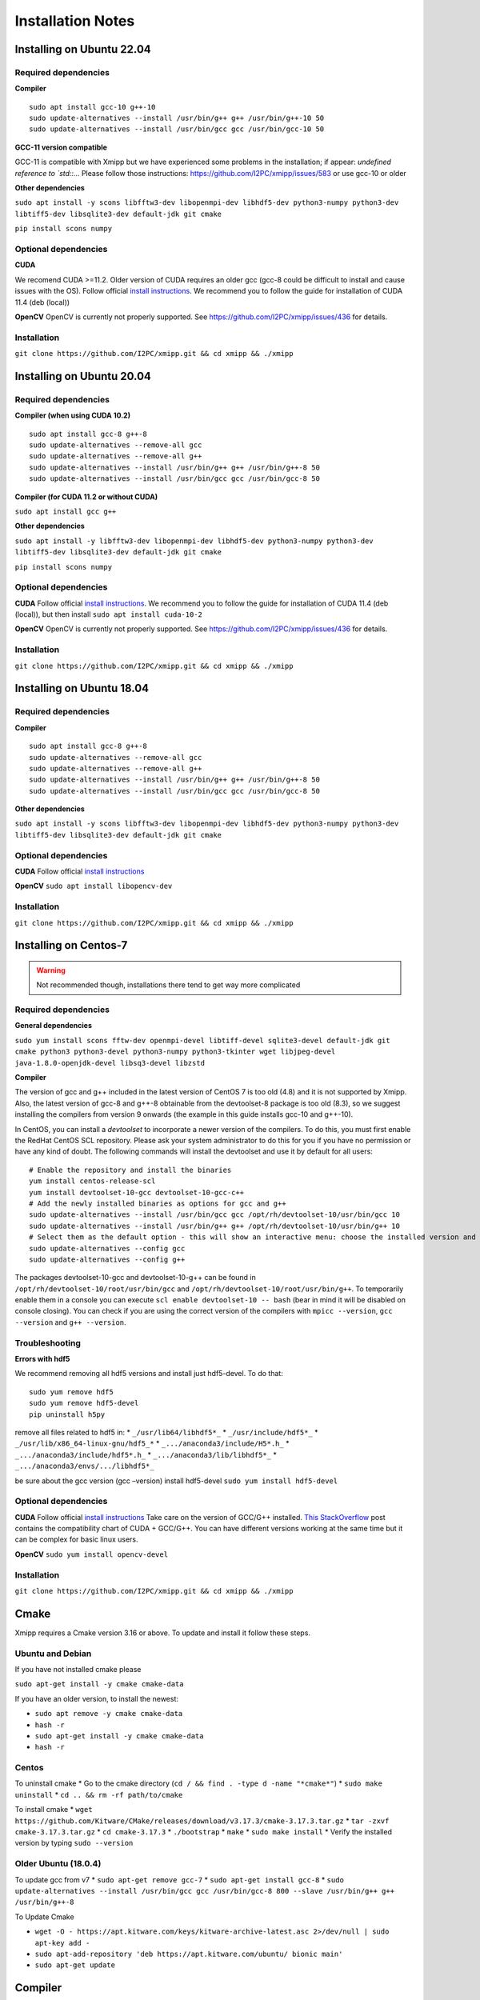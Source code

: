 Installation Notes
==================
Installing on Ubuntu 22.04
-----------------------------
Required dependencies
^^^^^^^^^^^^^^^^^^^^

**Compiler**

::

   sudo apt install gcc-10 g++-10
   sudo update-alternatives --install /usr/bin/g++ g++ /usr/bin/g++-10 50
   sudo update-alternatives --install /usr/bin/gcc gcc /usr/bin/gcc-10 50

**GCC-11 version compatible**

GCC-11 is compatible with Xmipp but we have experienced some problems in
the installation; if appear: *undefined reference to \`std::…* Please
follow those instructions: https://github.com/I2PC/xmipp/issues/583 or
use gcc-10 or older

**Other dependencies**

``sudo apt install -y scons libfftw3-dev libopenmpi-dev libhdf5-dev python3-numpy python3-dev libtiff5-dev libsqlite3-dev default-jdk git cmake``

``pip install scons numpy``

Optional dependencies
^^^^^^^^^^^^^^^^^^^^

**CUDA**

We recomend CUDA >=11.2. Older version of CUDA requires an older gcc
(gcc-8 could be difficult to install and cause issues with the OS).
Follow official `install
instructions <https://developer.nvidia.com/cuda-toolkit-archive>`__. We
recommend you to follow the guide for installation of CUDA 11.4 (deb
(local))

**OpenCV** OpenCV is currently not properly supported. See
https://github.com/I2PC/xmipp/issues/436 for details.

Installation
^^^^^^^^^^^^^^^^^^^^

``git clone https://github.com/I2PC/xmipp.git && cd xmipp && ./xmipp``





Installing on Ubuntu 20.04
-----------------------------
Required dependencies
^^^^^^^^^^^^^^^^^^^^

**Compiler (when using CUDA 10.2)**

::

   sudo apt install gcc-8 g++-8
   sudo update-alternatives --remove-all gcc
   sudo update-alternatives --remove-all g++
   sudo update-alternatives --install /usr/bin/g++ g++ /usr/bin/g++-8 50
   sudo update-alternatives --install /usr/bin/gcc gcc /usr/bin/gcc-8 50

**Compiler (for CUDA 11.2 or without CUDA)**

``sudo apt install gcc g++``

**Other dependencies**

``sudo apt install -y libfftw3-dev libopenmpi-dev libhdf5-dev python3-numpy python3-dev libtiff5-dev libsqlite3-dev default-jdk git cmake``

``pip install scons numpy``

Optional dependencies
^^^^^^^^^^^^^^^^^^^^

**CUDA** Follow official `install
instructions <https://developer.nvidia.com/cuda-toolkit-archive>`__. We
recommend you to follow the guide for installation of CUDA 11.4 (deb
(local)), but then install ``sudo apt install cuda-10-2``

**OpenCV** OpenCV is currently not properly supported. See
https://github.com/I2PC/xmipp/issues/436 for details.

Installation
^^^^^^^^^^^^^^^^^^^^

``git clone https://github.com/I2PC/xmipp.git && cd xmipp && ./xmipp``

Installing on Ubuntu 18.04
---------------------------
Required dependencies
^^^^^^^^^^^^^^^^^^^^

**Compiler**

::

   sudo apt install gcc-8 g++-8
   sudo update-alternatives --remove-all gcc
   sudo update-alternatives --remove-all g++
   sudo update-alternatives --install /usr/bin/g++ g++ /usr/bin/g++-8 50
   sudo update-alternatives --install /usr/bin/gcc gcc /usr/bin/gcc-8 50

**Other dependencies**

``sudo apt install -y scons libfftw3-dev libopenmpi-dev libhdf5-dev python3-numpy python3-dev libtiff5-dev libsqlite3-dev default-jdk git cmake``

Optional dependencies
^^^^^^^^^^^^^^^^^^^^

**CUDA** Follow official `install
instructions <https://developer.nvidia.com/cuda-toolkit-archive>`__

**OpenCV** ``sudo apt install libopencv-dev``

Installation
^^^^^^^^^^^^^^^^^^^^

``git clone https://github.com/I2PC/xmipp.git && cd xmipp && ./xmipp``

Installing on Centos-7 
---------------------------

.. warning::
   Not recommended though, installations there tend to get way more complicated

Required dependencies
^^^^^^^^^^^^^^^^^^^^

**General dependencies**

``sudo yum install scons fftw-dev openmpi-devel libtiff-devel sqlite3-devel default-jdk git cmake python3 python3-devel python3-numpy python3-tkinter wget libjpeg-devel java-1.8.0-openjdk-devel libsq3-devel libzstd``

**Compiler**

The version of gcc and g++ included in the latest version of CentOS 7 is
too old (4.8) and it is not supported by Xmipp. Also, the latest version
of gcc-8 and g++-8 obtainable from the devtoolset-8 package is too old
(8.3), so we suggest installing the compilers from version 9 onwards
(the example in this guide installs gcc-10 and g++-10).

In CentOS, you can install a *devtoolset* to incorporate a newer version
of the compilers. To do this, you must first enable the RedHat CentOS
SCL repository. Please ask your system administrator to do this for you
if you have no permission or have any kind of doubt. The following
commands will install the devtoolset and use it by default for all
users:

::

   # Enable the repository and install the binaries
   yum install centos-release-scl
   yum install devtoolset-10-gcc devtoolset-10-gcc-c++
   # Add the newly installed binaries as options for gcc and g++
   sudo update-alternatives --install /usr/bin/gcc gcc /opt/rh/devtoolset-10/usr/bin/gcc 10
   sudo update-alternatives --install /usr/bin/g++ g++ /opt/rh/devtoolset-10/usr/bin/g++ 10
   # Select them as the default option - this will show an interactive menu: choose the installed version and hit enter
   sudo update-alternatives --config gcc
   sudo update-alternatives --config g++

The packages devtoolset-10-gcc and devtoolset-10-g++ can be found in
``/opt/rh/devtoolset-10/root/usr/bin/gcc`` and
``/opt/rh/devtoolset-10/root/usr/bin/g++``. To temporarily enable them
in a console you can execute ``scl enable devtoolset-10 -- bash`` (bear
in mind it will be disabled on console closing). You can check if you
are using the correct version of the compilers with ``mpicc --version``,
``gcc --version`` and ``g++ --version``.

Troubleshooting
^^^^^^^^^^^^^^^^^^^^

**Errors with hdf5**

We recommend removing all hdf5 versions and install just hdf5-devel. To
do that:

::

   sudo yum remove hdf5
   sudo yum remove hdf5-devel
   pip uninstall h5py

remove all files related to hdf5 in: \* ``_/usr/lib64/libhdf5*_`` \*
``_/usr/include/hdf5*_`` \* ``_/usr/lib/x86_64-linux-gnu/hdf5_*`` \*
``_.../anaconda3/include/H5*.h_`` \* ``_.../anaconda3/include/hdf5*.h_``
\* ``_.../anaconda3/lib/libhdf5*_`` \*
``_.../anaconda3/envs/.../libhdf5*_``

be sure about the gcc version (gcc –version) install hdf5-devel
``sudo yum install hdf5-devel``

Optional dependencies
^^^^^^^^^^^^^^^^^^^^

**CUDA** Follow official `install
instructions <https://developer.nvidia.com/cuda-toolkit-archive>`__ Take
care on the version of GCC/G++ installed. `This
StackOverflow <https://stackoverflow.com/a/46380601>`__ post contains
the compatibility chart of CUDA + GCC/G++. You can have different
versions working at the same time but it can be complex for basic linux
users.

**OpenCV** ``sudo yum install opencv-devel``

Installation
^^^^^^^^^^^^^^^^^^^^
``git clone https://github.com/I2PC/xmipp.git && cd xmipp && ./xmipp``


Cmake
--------
Xmipp requires a Cmake version 3.16 or above. To update and install it follow these steps.

Ubuntu and Debian
^^^^^^^^^^^^^^^^^^^^

If you have not installed cmake please

``sudo apt-get install -y cmake cmake-data``

If you have an older version, to install the newest:

-  ``sudo apt remove -y cmake cmake-data``
-  ``hash -r``
-  ``sudo apt-get install -y cmake cmake-data``
-  ``hash -r``

Centos
^^^^^^^^^^^^^^^^^^^^

To uninstall cmake \* Go to the cmake directory
(``cd / && find . -type d -name "*cmake*"``) \* ``sudo make uninstall``
\* ``cd .. && rm -rf path/to/cmake``

To install cmake \*
``wget https://github.com/Kitware/CMake/releases/download/v3.17.3/cmake-3.17.3.tar.gz``
\* ``tar -zxvf cmake-3.17.3.tar.gz`` \* ``cd cmake-3.17.3`` \*
``./bootstrap`` \* ``make`` \* ``sudo make install`` \* Verify the
installed version by typing ``sudo --version``

Older Ubuntu (18.0.4)
^^^^^^^^^^^^^^^^^^^^

To update gcc from v7 \* ``sudo apt-get remove gcc-7`` \*
``sudo apt-get install gcc-8`` \*
``sudo update-alternatives --install /usr/bin/gcc gcc /usr/bin/gcc-8 800 --slave /usr/bin/g++ g++ /usr/bin/g++-8``

To Update Cmake

-  ``wget -O - https://apt.kitware.com/keys/kitware-archive-latest.asc 2>/dev/null | sudo apt-key add -``

-  ``sudo apt-add-repository 'deb https://apt.kitware.com/ubuntu/ bionic main'``

-  ``sudo apt-get update``

Compiler
---------
Xmipp consists of multiple standalone programs written primarily in C++.
For that reason, the Xmipp suite has to be compiled before its use. The
compilation process is driven by the xmipp script located in this
repository. Xmipp requires C++17 compatible compiler. We recommend
either GCC or CLANG, in the newest version possible. We have good
experience with GCC-8 and bad experience with GCC-7, in any case a
version > 6 is required. If use GCC-11 and experience issues, `please
visit this. <https://github.com/I2PC/xmipp/issues/583>`__

We strongly recommend you to have this compiler linked to ``gcc`` and
``g++``. Otherwise it might not be properly picked up by wrappers, such
as MPI’s wrapper. We have good experince with using ``alternatives``:

::

   sudo apt install gcc-8 g++-8
   sudo update-alternatives --remove-all gcc
   sudo update-alternatives --remove-all g++
   sudo update-alternatives --install /usr/bin/gcc gcc /usr/bin/gcc-8 50
   sudo update-alternatives --install /usr/bin/g++ g++ /usr/bin/g++-8 50

**Note:** If you compiled Xmipp with a GCC/G++ version, and you change
the compiler version, you will need to run ``./xmipp cleanAll`` before
compiling again in case you need to.

Compiling with Matlab
---------
Xmipp has a binding to MATLAB, which allows the user to run specific
Xmipp functions inside MATLAB.

Previous requirements
^^^^^^^^^^^^^^^^^^^^

It is required to have a regular MATLAB installation.

Settings
^^^^^^^^^^^^^^^^^^^^

Make sure you have these settings in your Xmipp configuration file
(``xmipp-bundle/xmipp.conf``) before compiling Xmipp:

``MATLAB=True``

``MATLAB_DIR=<path to your MATLAB instalation>`` (usually something
like: ``MATLAB_DIR=/home/user/MATLAB/R2021b``)

Run
^^^^^^^^^^^^^^^^^^^^

1. Compile Xmipp normally (once the settings are as above): ``./xmipp``
   or ``scipion run ./xmipp``
2. Open MATLAB
3. In MATLAB, set the path to Xmipp binding:
   ``HOME > Set Path > Add Folder...`` and select the path to the
   binding (``<path to xmipp>/xmipp-bundle/build/bindings/matlab``),
   then, click in ``Open`` and ``Save``
4. Now you should be able to run functions like ``xmipp_read()`` in
   MATLAB

DeepLearningToolKit
---------------------
The DeepLearningToolkit (DLTK) is a set of environments populated with
several libraries related to deep learning and allows running protocols
on Scipion which require deep learning tools. All of them are available
for GPU or CPU only (the installator’ll detect your configuraction)

Requirements
^^^^^^^^^^^^^^^^^^^

A nvidia drivers 450 or higher is required, to review the nvidia driver
version please run ``nvidia-smi``. If older version is detected, the
DLTK will be installed without GPU support.

How to install
^^^^^^^^^^^^^^^^^^^

Run ``scipion3 installb deepLearningToolkit``

It could take more than 30 minutes. To speedup the installation we
propose to use libmamba solver (we experienced a x4 speedup) . It is
only available for conda >=4.12 and has to be installed and setup on
your conda installation. For more details, please visit:
https://www.anaconda.com/blog/a-faster-conda-for-a-growing-community

List environments
^^^^^^^^^^^^^^^^^^^

-  xmipp_DLTK_v0.3: Protocols ussing it screen_deeplearning,   deep_denoising, resolution_deepres, screen_deepConsensus,   python=3.7, scikit-image=0.14, tensorflow=1.15, keras=2.2,    scikit-learn=0.22, pip, numpy==1.21, h5py==2.10.0

-  xmipp_DLTK_v1.0, Protocols ussing it: deep_misalingment_detection, python=3.8, tensorflow=2.7, keras=2.7, pip,   numpy==1.23

-  xmipp_MicCleaner, Protocols ussing it: deepMicrographScreen,   python=3.6, micrograph-cleaner-em=0.35

-  xmipp_deepEMhancer, Protocols ussing it: protocol_deepEMhancer,   python=3.6, deepemhancer=0.12, numba=0.45

-  xmipp_pyTorch, Protocols ussing it: deepHand, python=3.8,   numpy=1.23, mrcfile=1.4.3, kornia=0.6.12, starfile=0.4.12  , pytorch==1.11, pytorch-cuda=11.7, torchvision=0.12


Troubleshooting
-----------------
Compiler - python troubleshooting
^^^^^^^^^^^^^^^^^^^^^^^^^^^^^^^^^^^^^^
For some combinations of gcc and python enviroment you could experience some issue similar to:

**undefined reference to std::...**

This is because the version of libstdc++ of the system is newer than the one used by the enviroment.
To fix it there are two options:

   1. Change the symbolic link of libstdc++ in your scipion enviroment of conda:
   
   Verify the version of libstdc++.so... on the enviroment
   ``cd $CONDA_PREFIX/envs/your_env/lib``
   Verify the version of libstdc++.so... on your system
   ``find /usr -name "libstdc++.so*"``
   Back-up the target shared object
   ``mv libstdc++.so.VERSION_ENV. libstdc++.so.VERSION_ENV.old``
   Change the target to point on the system's
   ``ln -s /usr/lib.../libstdc++.so.VERSION_SYSTEM libstdc++.so.VERSION_ENV``


   2. Install compiler toolchain in conda:
    ``conda install c-compiler cxx-compiler``

For more details please visit: https://github.com/I2PC/xmipp/issues/583
and https://github.com/stan-dev/pystan/issues/294#issuecomment-988791438



Cmake troubleshooting
^^^^^^^^^^^^^^^^^^^
Typing ``cmake --version`` or trying to compile Xmipp appears:

**cmake: libstdc++.so.6: version \`GLIBCXX_3.4.30’ not found (required
by cmake)** (or similar)

That appears in new versions of Cmake with older versions of the
enviroment Scipion created with gcc-10. To solve it, you may add the
path of the conda lib in the LD_LIBRARY_PATH to avoid that the new Cmake
tries to read older \*.so files. Write the next line in the .bashrc
file:

``export LD_LIBRARY_PATH=/usr/lib/x86_64-linux-gnu/:$LD_LIBRARY_PATH``

Could also be necessary to add */path/To/Conda/lib* at the beginning of
the LD_LIBRARY_PATH.

``export LD_LIBRARY_PATH=/usr/lib/x86_64-linux-gnu/:/path/To/Conda/lib:$LD_LIBRARY_PATH``

Other solutions \* Reinstall the library libstdcxx on the base
enviroment of Conda ``conda install -c anaconda libstdcxx-ng`` and add
the path of the base enviroment on
LD_LIBRARY_PATH\ ``export LD_LIBRARY_PATH=$LD_LIBRARY_PATH:/path/to/conda/lib``
\* If your Conda was compiled with an older version of gcc you could try
to compile Xmipp with an older version of gcc (limitation: we require
gcc >=8) \* You could reinstall your Conda, but you may need to
reinstall Scipion and all the plugins of Scipion that require
environments

DeepLearningToolkit troubleshooting
^^^^^^^^^^^^^^^^^^^^^^^^^^^^^^^^^^^^^^
Error message:
``InvalidVersionSpec: Invalid version '5.11.3imageio>=2.5.0': invalid character(s)``

The package *pyvistaqt* installed by an old version of the plugin
*flexutils* or *tomoviz* in the enviroment *scipion3* has a bug in the
version *pyvistaqt*\ =0.3.0. To fix it and be able to install *DLTK*
run:

``conda activate scipion3``

``pip uninstall pyvistaqt``

``pip install pyvistaqt==0.4.0``

If there is any plugin that require *pyvistaqt*
(`scipion-em-tomoviz <https://github.com/scipion-em/scipion-em-tomoviz>`__),
please update it

Linking Xmipp to Scipion troubleshooting
^^^^^^^^^^^^^^^^^^^
Once the Standalone version has been installed, the user can link such
installation to Scipion to have the posibility of use Xmipp inside
Scipion. Linking with Scipion requires to the repository of
``scipion-em-xmipp`` which can be found in the folder
``src/scipion-em-xmipp``. This repository contains the files that
Scipion needs to execute Xmipp programs. However, it remains to link the
Xmipp binaries with Scipion. To do that we need Scipion installed (`see
Scipion installation web
page <https://scipion-em.github.io/docs/docs/scipion-modes/how-to-install.html#>`__)
and just launch the next command to link the binaries

``scipion3 installp -p ~/scipion-em-xmipp --devel``

where ``scipion-em-xmipp`` is the folder of the repository, it means
``src/scipion-em-xmipp``. This command should work in most of the cases.
However, if you do this and Scipion does not find Xmipp, you can link
Scipion and Xmipp manually by editting the config file of Scipion. This
file is located in ``scipion/config/scipion.conf``, and it should looks
like

::

   [PYWORKFLOW]
   CONDA_ACTIVATION_CMD = eval "$(/home/username/opt/miniconda3/bin/conda shell.bash hook)"
   SCIPION_FONT_SIZE = 6

   [PLUGINS]
   EM_ROOT = software/em
   MAXIT_HOME = %(EM_ROOT)s/maxit-10.1
   XMIPP_HOME = /home/username/xmipp-bundle/build

The link between Scipion and Xmipp consist in the last line.
``XMIPP_HOME = /home/username/xmipp-bundle/build``. If this line does
not exist, it must be added.

HDF5 troubleshooting
^^^^^^^^^^^^^^^^^^^
We sometimes see issues regarding the HDF5 dependency. We recommend
removing all hdf5 versions and install just hdf5-devel. To do that
(Ubuntu-Debian systems):

::

   sudo apt remove hdf5
   sudo apt remove hdf5-devel
   pip uninstall h5py

Remove all files related to hdf5 in: \* ``_/usr/lib64/libhdf5*_`` \*
``_/usr/include/hdf5*_`` \* ``_/usr/lib/x86_64-linux-gnu/hdf5_*`` \*
``_.../anaconda3/include/H5*.h_`` \* ``_.../anaconda3/include/hdf5*.h_``
\* ``_.../anaconda3/lib/libhdf5*_`` \*
``_.../anaconda3/envs/.../libhdf5*_``

We strongy recommend you to install it via your default package manager:
``sudo apt-get install libhdf5-dev`` If you install it using other
package management system (such as Conda), it might lead to compile/link
time issues caused by incompatible version being fetched. Other option
is to run”scipion3 installb xmippSrc” to force the xmipp install its own
HDF5 into its desired directory.